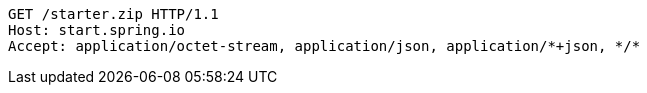 [source,http,options="nowrap"]
----
GET /starter.zip HTTP/1.1
Host: start.spring.io
Accept: application/octet-stream, application/json, application/*+json, */*

----